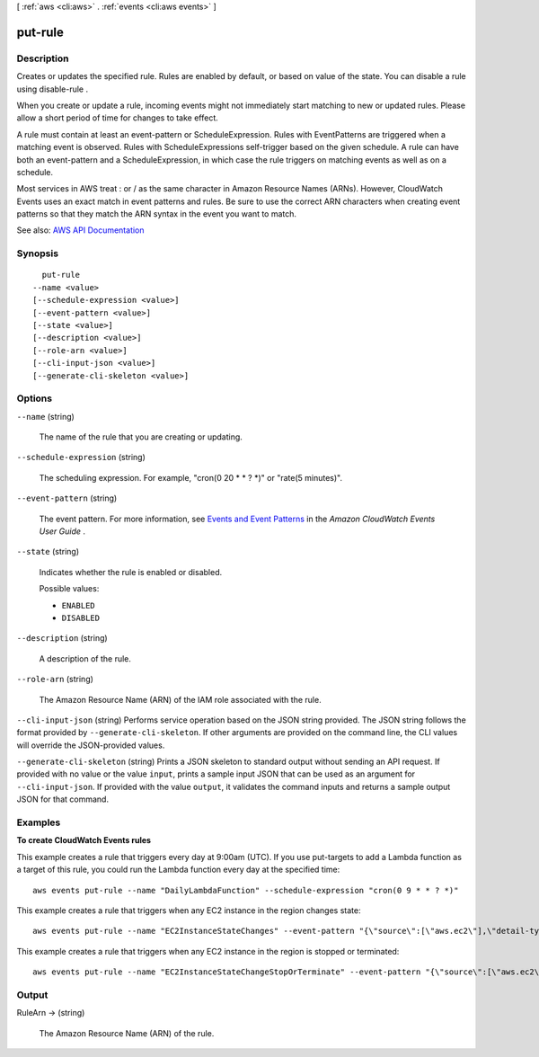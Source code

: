 [ :ref:`aws <cli:aws>` . :ref:`events <cli:aws events>` ]

.. _cli:aws events put-rule:


********
put-rule
********



===========
Description
===========



Creates or updates the specified rule. Rules are enabled by default, or based on value of the state. You can disable a rule using  disable-rule .

 

When you create or update a rule, incoming events might not immediately start matching to new or updated rules. Please allow a short period of time for changes to take effect.

 

A rule must contain at least an event-pattern or ScheduleExpression. Rules with EventPatterns are triggered when a matching event is observed. Rules with ScheduleExpressions self-trigger based on the given schedule. A rule can have both an event-pattern and a ScheduleExpression, in which case the rule triggers on matching events as well as on a schedule.

 

Most services in AWS treat : or / as the same character in Amazon Resource Names (ARNs). However, CloudWatch Events uses an exact match in event patterns and rules. Be sure to use the correct ARN characters when creating event patterns so that they match the ARN syntax in the event you want to match.



See also: `AWS API Documentation <https://docs.aws.amazon.com/goto/WebAPI/events-2015-10-07/PutRule>`_


========
Synopsis
========

::

    put-rule
  --name <value>
  [--schedule-expression <value>]
  [--event-pattern <value>]
  [--state <value>]
  [--description <value>]
  [--role-arn <value>]
  [--cli-input-json <value>]
  [--generate-cli-skeleton <value>]




=======
Options
=======

``--name`` (string)


  The name of the rule that you are creating or updating.

  

``--schedule-expression`` (string)


  The scheduling expression. For example, "cron(0 20 * * ? *)" or "rate(5 minutes)".

  

``--event-pattern`` (string)


  The event pattern. For more information, see `Events and Event Patterns <http://docs.aws.amazon.com/AmazonCloudWatch/latest/events/CloudWatchEventsandEventPatterns.html>`_ in the *Amazon CloudWatch Events User Guide* .

  

``--state`` (string)


  Indicates whether the rule is enabled or disabled.

  

  Possible values:

  
  *   ``ENABLED``

  
  *   ``DISABLED``

  

  

``--description`` (string)


  A description of the rule.

  

``--role-arn`` (string)


  The Amazon Resource Name (ARN) of the IAM role associated with the rule.

  

``--cli-input-json`` (string)
Performs service operation based on the JSON string provided. The JSON string follows the format provided by ``--generate-cli-skeleton``. If other arguments are provided on the command line, the CLI values will override the JSON-provided values.

``--generate-cli-skeleton`` (string)
Prints a JSON skeleton to standard output without sending an API request. If provided with no value or the value ``input``, prints a sample input JSON that can be used as an argument for ``--cli-input-json``. If provided with the value ``output``, it validates the command inputs and returns a sample output JSON for that command.



========
Examples
========

**To create CloudWatch Events rules**

This example creates a rule that triggers every day at 9:00am (UTC).  If you use put-targets to add a Lambda function as a target of this rule, you could run the Lambda function every day at the specified time::

  aws events put-rule --name "DailyLambdaFunction" --schedule-expression "cron(0 9 * * ? *)"     

This example creates a rule that triggers when any EC2 instance in the region changes state::

  aws events put-rule --name "EC2InstanceStateChanges" --event-pattern "{\"source\":[\"aws.ec2\"],\"detail-type\":[\"EC2 Instance State-change Notification\"]}"  --role-arn "arn:aws:iam::123456789012:role/MyRoleForThisRule"

This example creates a rule that triggers when any EC2 instance in the region is stopped or terminated::

  aws events put-rule --name "EC2InstanceStateChangeStopOrTerminate" --event-pattern "{\"source\":[\"aws.ec2\"],\"detail-type\":[\"EC2 Instance State-change Notification\"],\"detail\":{\"state\":[\"stopped\",\"terminated\"]}}" --role-arn "arn:aws:iam::123456789012:role/MyRoleForThisRule" 


======
Output
======

RuleArn -> (string)

  

  The Amazon Resource Name (ARN) of the rule.

  

  

